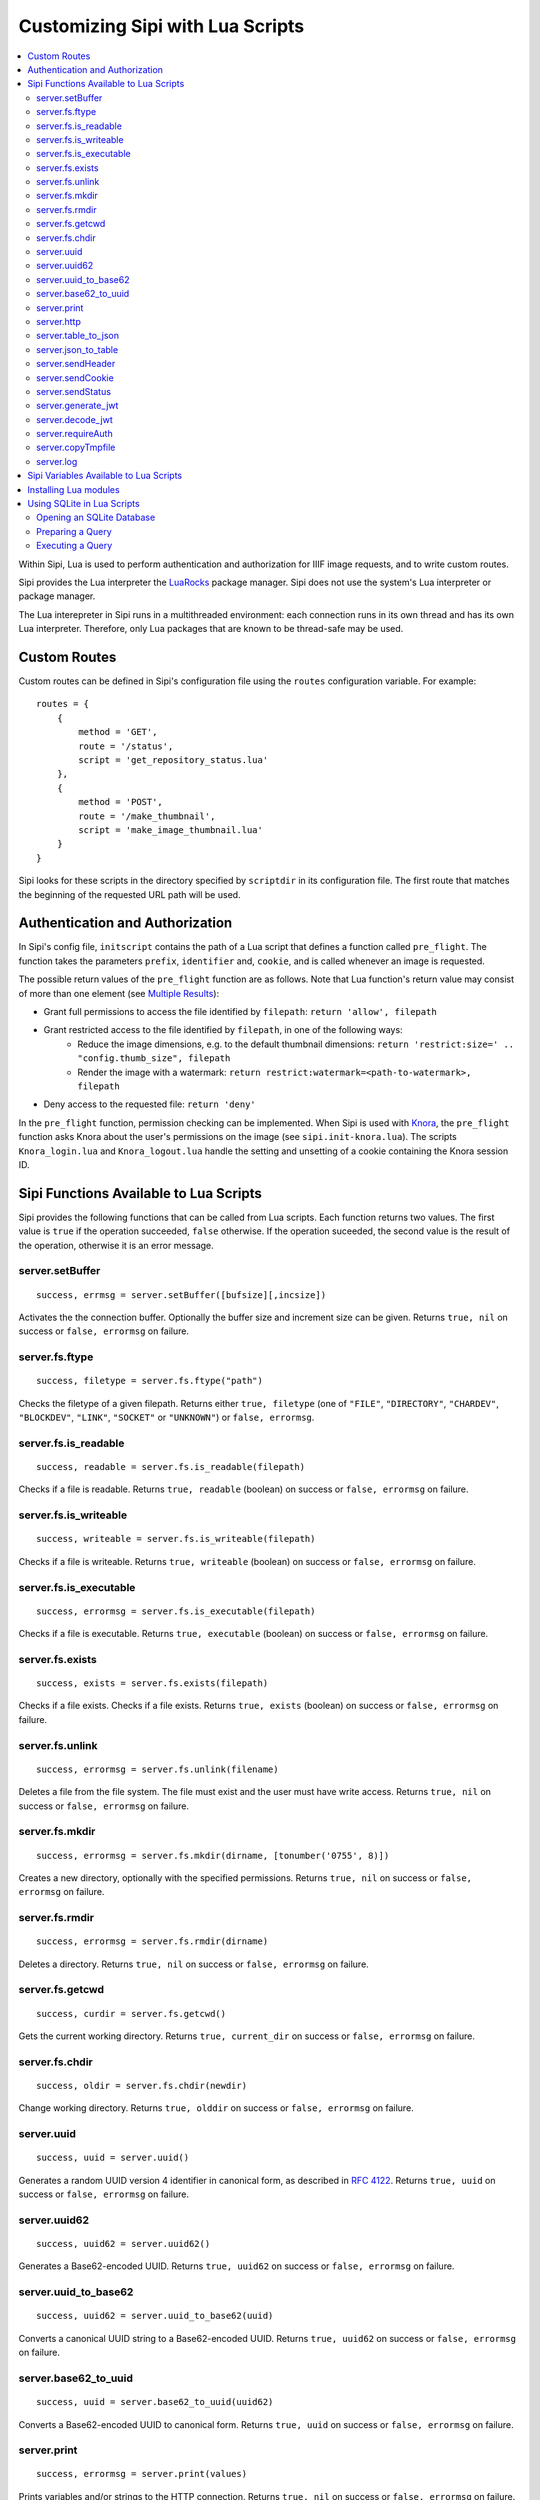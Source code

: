 .. Copyright © 2017 Lukas Rosenthaler, Andrea Bianco, Benjamin Geer,
   Tobias Schweizer, and Ivan Subotic.
   
   This file is part of Sipi.

   Sipi is free software: you can redistribute it and/or modify
   it under the terms of the GNU Affero General Public License as published
   by the Free Software Foundation, either version 3 of the License, or
   (at your option) any later version.

   Sipi is distributed in the hope that it will be useful,
   but WITHOUT ANY WARRANTY; without even the implied warranty of
   MERCHANTABILITY or FITNESS FOR A PARTICULAR PURPOSE.

   Additional permission under GNU AGPL version 3 section 7:
   If you modify this Program, or any covered work, by linking or combining
   it with Kakadu (or a modified version of that library) or Adobe ICC Color
   Profiles (or a modified version of that library) or both, containing parts
   covered by the terms of the Kakadu Software Licence or Adobe Software Licence,
   or both, the licensors of this Program grant you additional permission
   to convey the resulting work.

   See the GNU Affero General Public License for more details.
   You should have received a copy of the GNU Affero General Public
   License along with Sipi.  If not, see <http://www.gnu.org/licenses/>.

.. highlight:: lua

.. _lua:

#################################
Customizing Sipi with Lua Scripts
#################################

.. contents:: :local:


Within Sipi, Lua is used to perform authentication and authorization
for IIIF image requests, and to write custom routes.

Sipi provides the Lua interpreter the LuaRocks_ package manager. Sipi does not
use the system's Lua interpreter or package manager.

The Lua interepreter in Sipi runs in a multithreaded environment: each
connection runs in its own thread and has its own Lua interpreter. Therefore,
only Lua packages that are known to be thread-safe may be used.


*************
Custom Routes
*************

Custom routes can be defined in Sipi's configuration file using the
``routes`` configuration variable. For example:

::

    routes = {
        {
            method = 'GET',
            route = '/status',
            script = 'get_repository_status.lua'
        },
        {
            method = 'POST',
            route = '/make_thumbnail',
            script = 'make_image_thumbnail.lua'
        }
    }

Sipi looks for these scripts in the directory specified by ``scriptdir`` in
its configuration file. The first route that matches the beginning of the
requested URL path will be used.


********************************
Authentication and Authorization
********************************

In Sipi's config file, ``initscript`` contains the path of a Lua script that
defines a function called ``pre_flight``. The function takes the
parameters ``prefix``, ``identifier`` and, ``cookie``, and is called
whenever an image is requested.

The possible return values of the ``pre_flight`` function are as follows.
Note that Lua function's return value may consist of more than one element
(see `Multiple Results`_):

- Grant full permissions to access the file identified by ``filepath``: ``return 'allow', filepath``
- Grant restricted access to the file identified by ``filepath``, in one of the following ways:
    - Reduce the image dimensions, e.g. to the default thumbnail dimensions: ``return 'restrict:size=' .. "config.thumb_size", filepath``
    - Render the image with a watermark: ``return restrict:watermark=<path-to-watermark>, filepath``
- Deny access to the requested file: ``return 'deny'``

In the ``pre_flight`` function, permission checking can be implemented.
When Sipi is used with Knora_, the ``pre_flight`` function asks
Knora about the user's permissions on the image
(see ``sipi.init-knora.lua``). The scripts ``Knora_login.lua`` and
``Knora_logout.lua`` handle the setting and unsetting of a cookie
containing the Knora session ID.


***************************************
Sipi Functions Available to Lua Scripts
***************************************

Sipi provides the following functions that can be called from Lua scripts.
Each function returns two values. The first value is ``true`` if the operation
succeeded, ``false`` otherwise. If the operation suceeded, the second value
is the result of the operation, otherwise it is an error message.

server.setBuffer
================

::

    success, errmsg = server.setBuffer([bufsize][,incsize])

Activates the the connection buffer. Optionally the buffer size and increment
size can be given. Returns ``true, nil`` on success or ``false, errormsg`` on failure.

server.fs.ftype
===============

::

    success, filetype = server.fs.ftype("path")

Checks the filetype of a given filepath. Returns either ``true, filetype``
(one of ``"FILE"``, ``"DIRECTORY"``, ``"CHARDEV"``, ``"BLOCKDEV"``,
``"LINK"``, ``"SOCKET"`` or ``"UNKNOWN"``) or ``false, errormsg``.

server.fs.is_readable
=====================

::

    success, readable = server.fs.is_readable(filepath)

Checks if a file is readable. Returns ``true, readable`` (boolean) on success
or ``false, errormsg`` on failure.

server.fs.is_writeable
======================

::

    success, writeable = server.fs.is_writeable(filepath)

Checks if a file is writeable. Returns ``true, writeable`` (boolean) on
success or ``false, errormsg`` on failure.

server.fs.is_executable
=======================

::

    success, errormsg = server.fs.is_executable(filepath)

Checks if a file is executable. Returns ``true, executable`` (boolean) on
success or ``false, errormsg`` on failure.

server.fs.exists
================

::

    success, exists = server.fs.exists(filepath)

Checks if a file exists. Checks if a file exists. Returns ``true, exists``
(boolean) on success or ``false, errormsg`` on failure.

server.fs.unlink
================

::

    success, errormsg = server.fs.unlink(filename)

Deletes a file from the file system. The file must exist and the user must
have write access. Returns ``true, nil`` on success or ``false, errormsg`` on
failure.

server.fs.mkdir
===============

::

    success, errormsg = server.fs.mkdir(dirname, [tonumber('0755', 8)])

Creates a new directory, optionally with the specified permissions. Returns
``true, nil`` on success or ``false, errormsg`` on failure.

server.fs.rmdir
===============

::

    success, errormsg = server.fs.rmdir(dirname)

Deletes a directory. Returns ``true, nil`` on success or ``false, errormsg``
on failure.

server.fs.getcwd
================

::

    success, curdir = server.fs.getcwd()

Gets the current working directory. Returns ``true, current_dir`` on success
or ``false, errormsg`` on failure.

server.fs.chdir
===============

::

    success, oldir = server.fs.chdir(newdir)

Change working directory. Returns ``true, olddir`` on success or ``false,
errormsg`` on failure.

server.uuid
===========

::

    success, uuid = server.uuid()

Generates a random UUID version 4 identifier in canonical form, as described
in `RFC 4122`_. Returns ``true, uuid`` on success or ``false, errormsg`` on
failure.

server.uuid62
=============

::

    success, uuid62 = server.uuid62()

Generates a Base62-encoded UUID. Returns ``true, uuid62`` on success or
``false, errormsg`` on failure.

server.uuid_to_base62
=====================

::

    success, uuid62 = server.uuid_to_base62(uuid)

Converts a canonical UUID string to a Base62-encoded UUID. Returns
``true, uuid62`` on success or ``false, errormsg`` on failure.

server.base62_to_uuid
=====================

::

    success, uuid = server.base62_to_uuid(uuid62)

Converts a Base62-encoded UUID to canonical form. Returns ``true, uuid`` on
success or ``false, errormsg`` on failure.

server.print
============

::

    success, errormsg = server.print(values)

Prints variables and/or strings to the HTTP connection. Returns ``true, nil`` on success or ``false, errormsg`` on failure.  

server.http
===========

::

    success, result = server.http(method, "http://server.domain[:port]/path/file" [, header] [, timeout])

Performs an HTTP request. Parameters:

- ``method``: The HTTP request method. Currently must be ``"GET"``.
- ``url``: The HTTP URL.
- ``header``: An optional table of key-value pairs representing HTTP request headers.
- ``timeout``: An optional number of milliseconds until the connection times out.

Authentication is not yet supported.

The result is a table:

::

    result = {
        status_code = value -- HTTP status code returned
        erromsg = "error description" -- only if success is false
        header = {
            name = value [, name = value, ...]
        },
        certificate = { -- only if HTTPS connection
            subject = value,
            issuer = value
        },
        body = data,
        duration = milliseconds
    }

Example:

::

    success, result = server.http("GET", "http://www.salsah.org/api/resources/1", 100)

    if (result.success) then
       server.print("<table>")
       server.print("<tr><th>Field</th><th>Value</th></tr>")
       for k,v in pairs(server.header) do
           server.print("<tr><td>", k, "</td><td>", v, "</td></tr>")
       end
       server.print("</table><hr/>")

       server.print("Duration: ", result.duration, " ms<br/><hr/>")
       server.print("Body:<br/>", result.body)
    else
       server.print("ERROR: ", result.errmsg)
    end

server.table_to_json
====================

::
    success, jsonstr = server.table_to_json(table)

Converts a (nested) Lua table to a JSON string. Returns ``true, jsonstr`` on
success or ``false, errormsg`` on failure.

server.json_to_table
====================

::

    success, table = server.json_to_table(jsonstr)

Converts a JSON string to a (nested) Lua table. Returns ``true, table`` on
success or ``false, errormsg`` on failure.

server.sendHeader
=================

::

    success, errormsg = server.sendHeader(key, value)

Sets an HTTP response header. Returns ``true, nil`` on success or ``false, errormsg`` on failure.  

server.sendCookie
=================

::

    success, errormsg = server.sendCookie(key, value [, options-table])

Sets a cookie in the HTTP response. Returns ``true, nil`` on success or ``false, errormsg`` on failure.
The optional ``options-table`` is a Lua table containing the following keys:

- ``path``
- ``domain``
- ``expires`` (value in seconds)
- ``secure`` (boolean)
- ``http_only`` (boolean)

server.sendStatus
=================

::

    server.sendStatus()

Sends an HTTP status code. This function is always successful and returns nothing.

server.generate_jwt
===================

::

    success, token = server.generate_jwt(table)

Generates a `JSON Web Token`_ (JWT) with the table as payload. Returns ``true,
token`` on success or ``false, errormsg`` on failure. The table contains the
JWT claims as follows. (The type ``IntDate`` is a number of seconds since
1970-01-01T0:0:0Z):

- ``iss`` (string => StringOrURI) OPT: principal that issued the JWT.
- ``exp`` (number => IntDate) OPT: expiration time on or after which the token MUST NOT be accepted for processing.
- ``nbf``  (number => IntDate) OPT: identifies the time before which the token MUST NOT be accepted for processing.
- ``iat`` (number => IntDate) OPT: identifies the time at which the JWT was issued.
- ``aud`` (string => StringOrURI) OPT: identifies the audience that the JWT is intended for.
  The audience value is a string, typically the base address of the resource being accessed, such as ``https://contoso.com``.
- ``prn`` (string => StringOrURI) OPT: identifies the subject of the JWT.
- ``jti`` (string => String) OPT: provides a unique identifier for the JWT.

server.decode_jwt
=================

::

    success, table = server.decode_jwt(token)

Decodes a `JSON Web Token`_ (JWT) and returns its content as table. Returns
``true, table`` on success or ``false, errormsg`` on failure.

server.requireAuth
==================

::

    success, table = server.requireAuth()

Gets HTTP authentification data. Returns ``true, table`` on success or
``false, errormsg`` on failure. The result is a table:

::

    {
        status = string -- "BASIC" | "BEARER" | "NOAUTH" (no authorization header) | "ERROR"
        username = string -- only if status = "BASIC"
        password = string -- only if status = "BASIC"
        token = string -- only if status = "BEARER"
        message = string -- only if status = "ERROR"
    }

Example:

::

    success, auth = server.requireAuth()
    if not success then
        server.sendStatus(501)
        server.print("Error in getting authentification scheme!")
        return -1
    end

    if auth.status == 'BASIC' then
        --
        -- everything OK, let's create the token for further calls and ad it to a cookie
        --
        if auth.username == config.adminuser and auth.password == config.password then
            tokendata = {
                iss = "sipi.unibas.ch",
                aud = "knora.org",
                user = auth.username
            }
            success, token = server.generate_jwt(tokendata)
            if not success then
                server.sendStatus(501)
                server.print("Could not generate JWT!")
                return -1
            end
            success, errormsg = server.sendCookie('sipi', token, {path = '/', expires = 3600})
            if not success then
                server.sendStatus(501)
                server.print("Couldn't send cookie with JWT!")
                return -1
            end
        else
            server.sendStatus(401)
            server.sendHeader('WWW-Authenticate', 'Basic realm="Sipi"')
            server.print("Wrong credentials!")
            return -1
        end
    elseif auth.status == 'BEARER' then
        success, jwt = server.decode_jwt(auth.token)
        if not success then
            server.sendStatus(501)
            server.print("Couldn't deocde JWT!")
            return -1
        end
        if (jwt.iss ~= 'sipi.unibas.ch') or (jwt.aud ~= 'knora.org') or (jwt.user ~= config.adminuser) then
            server.sendStatus(401)
            server.sendHeader('WWW-Authenticate', 'Basic realm="Sipi"')
            return -1
        end
    elseif auth.status == 'NOAUTH' then
        server.setBuffer()
        server.sendStatus(401);
        server.sendHeader('WWW-Authenticate', 'Basic realm="Sipi"')
        return -1
    else
        server.status(401)
        server.sendHeader('WWW-Authenticate', 'Basic realm="Sipi"')
        return -1
    end

server.copyTmpfile
==================

::

    success, errormsg = server.copyTmpfile()

Sipi saves each uploaded file in a temporary location (given by the config
variable ``tmpdir``) and deletes it after the request has been served. This
function is used to copy the file to another location where it can be
retrieved later. Returns ``true, nil`` on success or ``false, errormsg`` on
failure.

server.log
==========

::

    server.log(message, loglevel)

Writes a message to syslog_. Severity levels are:

- ``server.loglevel.LOG_EMERG``
- ``server.loglevel.LOG_ALERT``
- ``server.loglevel.LOG_CRIT``
- ``server.loglevel.LOG_ERR``
- ``server.loglevel.LOG_WARNING``
- ``server.loglevel.LOG_NOTICE``
- ``server.loglevel.LOG_INFO``
- ``server.loglevel.LOG_DEBUG``

***************************************
Sipi Variables Available to Lua Scripts
***************************************

- ``server.has_openssl``: ``true`` if OpenSSL is available.
- ``server.secure``: ``true`` if the connection was made over HTTPS.
- ``server.host``: the hostname of the Sipi server that was used in the request.
- ``server.client_ip``: the IPv4 or IPv6 address of the client connecting to Sipi.
- ``server.client_port``: the port number of the client socket.
- ``server.uri``: the URL path used to access Sipi (does not include the hostname).
- ``server.header``: a table containing all the HTTP request headers (in lowercase).
- ``server.cookies``: a table of the cookies that were sent with the request.
- ``server.get``: a table of GET request parameters.
- ``server.post``: a table of POST request parameters.
- ``server.request``: all request parameters.
- ``server.uploads``: an array of upload parameters, one per file. Each one is a table containing:
   - ``fieldname``: the name of the form field.
   - ``origname``: the original filename.
   - ``tmpname``: a temporary path to the uploaded file.
   - ``mimetype``: the MIME type of the uploaded file as provided by the browser.
   - ``filesize``: the size of uploaded file in bytes.

**********************
Installing Lua modules
**********************

To install Lua modules that can be used in Lua scripts, use
``local/bin/luarocks``. Make sure that the location where the modules
are stored is in the Lua package path, which is printed by `local/bin/lurocks path`.
The Lua paths will be used by the Lua interpreter when loading modules in a script
with ``require`` (see `Using LuaRocks to install packages in the current directory`_).

For example, using ``local/bin/luarocks install --local package``, the package
will be installed in ``~/.luarocks/``. To include this path in the Lua's
interpreter package search path, you can use an environment variable. Running
``local/bin/luarocks path`` outputs the code you can use to do so.
Alternatively, you can build the package path at the beginning of a Lua file
by setting ``package.path`` and ``package.cpath``
(see `Running scripts with packages`_).

***************************
Using SQLite in Lua Scripts
***************************


Sipi supports SQLite_ 3 databases, which can be accessed from Lua scripts. You
should use pcall_ to handle errors that may be returned by SQLite.

Opening an SQLite Database
==========================

::

    db = sqlite('db/test.db', 'RW')

This creates a new opaque database object. The first parameter is the path to
the database file. The second parameter may be ``'RO'`` for read-only access,
``'RW'`` for read-write access, or ``'CRW'`` for read-write access. If the
database file does not exist, it will be created using this option.

To destroy the database object and free all resources, you can do this:

.. code-block:: none

    db = ~db

However, Lua's garbage collection will destroy the database object and free
all resources when they are no longer used.

Preparing a Query
=================

::

    qry = db << 'SELECT * FROM image'

Or, if you want to use a prepared query statment:

::

    qry = db << 'INSERT INTO image (id, description) VALUES (?,?)'

``qry`` will then be a query object containing a prepared query. If the
query object is not needed anymore, it may be destroyed:

.. code-block:: none

    qry = ~qry

Query objects should be destroyed explicitly if not needed any longer.

Executing a Query
=================

::

    row = qry()
    while (row) do
        print(row[0], ' -> ', row[1])
        row = qry()
    end

Or with a prepared statment:

::

    qry('SGV_1960_00315', 'This is an image of a steam engine...')

The second way is used for prepared queries that contain parameters.

.. _LuaRocks: https://luarocks.org/
.. _RFC 4122: https://tools.ietf.org/html/rfc4122
.. _JSON Web Token: https://jwt.io/
.. _syslog: http://man7.org/linux/man-pages/man3/syslog.3.html
.. _Using LuaRocks to install packages in the current directory: http://leafo.net/guides/customizing-the-luarocks-tree.html
.. _Running scripts with packages: http://leafo.net/guides/customizing-the-luarocks-tree.html#the-install-locations/using-a-custom-directory/quick-guide/running-scripts-with-packages
.. _SQLite: https://www.sqlite.org/
.. _pcall: https://www.lua.org/pil/8.4.html
.. _Multiple Results: http://www.lua.org/pil/5.1.html
.. _Knora: http://www.knora.org/
